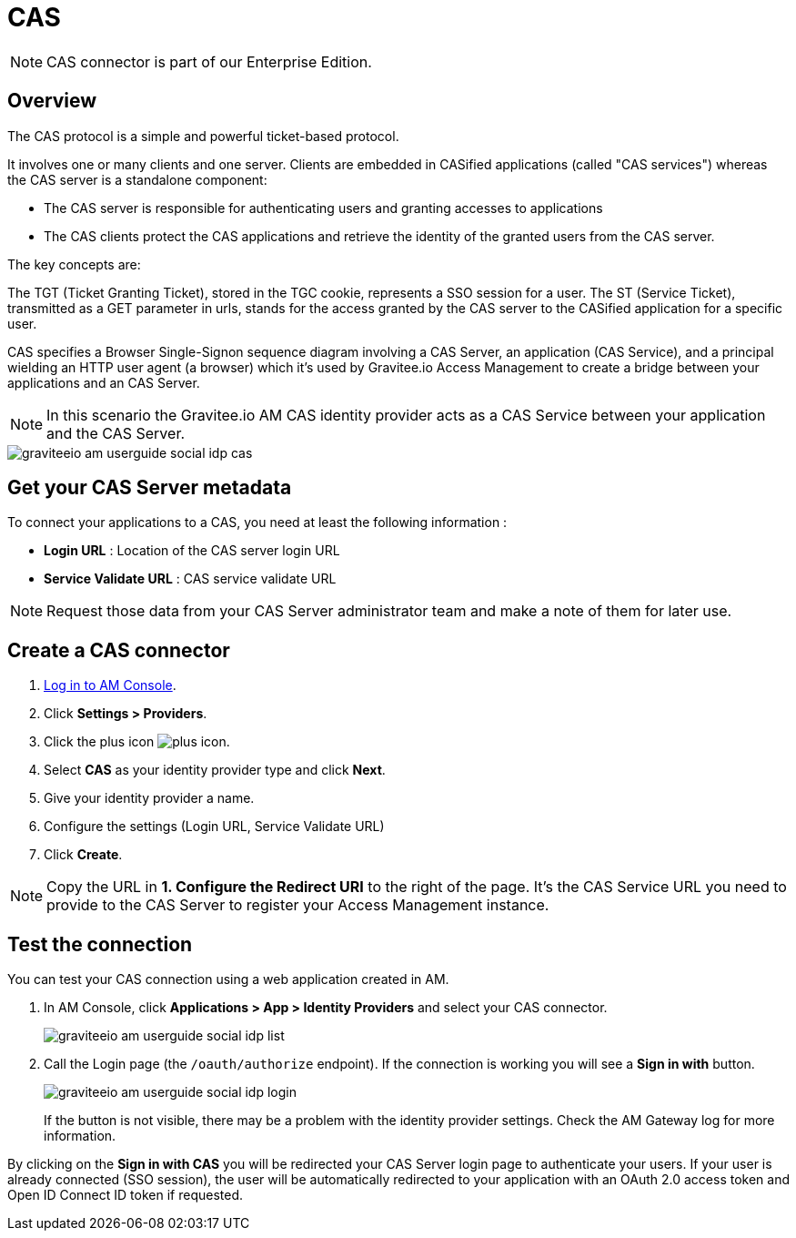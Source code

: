 = CAS
:page-sidebar: am_3_x_sidebar
:page-permalink: am/current/am_userguide_enterprise_identity_provider_cas.html
:page-folder: am/user-guide
:page-layout: am

NOTE: CAS connector is part of our Enterprise Edition.

== Overview

The CAS protocol is a simple and powerful ticket-based protocol.

It involves one or many clients and one server. Clients are embedded in CASified applications (called "CAS services") whereas the CAS server is a standalone component:

- The CAS server is responsible for authenticating users and granting accesses to applications
- The CAS clients protect the CAS applications and retrieve the identity of the granted users from the CAS server.

The key concepts are:

The TGT (Ticket Granting Ticket), stored in the TGC cookie, represents a SSO session for a user.
The ST (Service Ticket), transmitted as a GET parameter in urls, stands for the access granted by the CAS server to the CASified application for a specific user.

CAS specifies a Browser Single-Signon sequence diagram involving a CAS Server, an application (CAS Service), and a principal wielding an HTTP user agent (a browser)
which it's used by Gravitee.io Access Management to create a bridge between your applications and an CAS Server.

NOTE: In this scenario the Gravitee.io AM CAS identity provider acts as a CAS Service between your application and the CAS Server.

image::am/current/graviteeio-am-userguide-social-idp-cas.png[]

== Get your CAS Server metadata

To connect your applications to a CAS, you need at least the following information :

- *Login URL* : Location of the CAS server login URL
- *Service Validate URL* : CAS service validate URL

NOTE: Request those data from your CAS Server administrator team and make a note of them for later use.

== Create a CAS connector

. link:/am/current/am_userguide_authentication.html[Log in to AM Console^].
. Click *Settings > Providers*.
. Click the plus icon image:icons/plus-icon.png[role="icon"].
. Select *CAS* as your identity provider type and click *Next*.
. Give your identity provider a name.
. Configure the settings (Login URL, Service Validate URL)
. Click *Create*.

NOTE: Copy the URL in *1. Configure the Redirect URI* to the right of the page. It's the CAS Service URL you need to provide to the CAS Server to register your Access Management instance.

== Test the connection

You can test your CAS connection using a web application created in AM.

. In AM Console, click *Applications > App > Identity Providers* and select your CAS connector.
+
image::am/current/graviteeio-am-userguide-social-idp-list.png[]
+
. Call the Login page (the `/oauth/authorize` endpoint). If the connection is working you will see a *Sign in with* button.
+
image::am/current/graviteeio-am-userguide-social-idp-login.png[]
+
If the button is not visible, there may be a problem with the identity provider settings. Check the AM Gateway log for more information.

By clicking on the *Sign in with CAS* you will be redirected your CAS Server login page to authenticate your users.
If your user is already connected (SSO session), the user will be automatically redirected to your application with an OAuth 2.0 access token and Open ID Connect ID token if requested.
